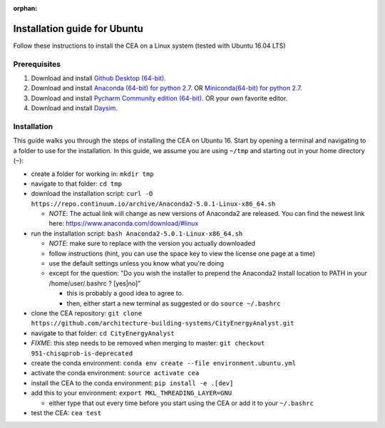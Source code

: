 :orphan:

Installation guide for Ubuntu
=============================

Follow these instructions to install the CEA on a Linux system (tested with Ubuntu 16.04 LTS)

Prerequisites
~~~~~~~~~~~~~

#. Download and install `Github Desktop (64-bit) <https://desktop.github.com/>`__.
#. Download and install `Anaconda (64-bit) for python 2.7 <https://www.anaconda.com/download/>`__.
   OR `Miniconda(64-bit) for python 2.7 <https://conda.io/miniconda.html>`__.
#. Download and install `Pycharm Community edition (64-bit) <https://www.jetbrains.com/pycharm/download/#section=windows>`__.
   OR your own favorite editor.
#. Download and install `Daysim <https://daysim.ning.com/page/download>`__.

Installation
~~~~~~~~~~~~

This guide walks you through the steps of installing the CEA on Ubuntu 16. Start by opening a terminal and navigating
to a folder to use for the installation. In this guide, we assume you are using ``~/tmp`` and starting out in your
home directory (``~``):

- create a folder for working in: ``mkdir tmp``
- navigate to that folder: ``cd tmp``
- download the installation script: ``curl -O https://repo.continuum.io/archive/Anaconda2-5.0.1-Linux-x86_64.sh``

  - *NOTE*: The actual link will change as new versions of Anaconda2 are released. You can find the newest link here:
    https://www.anaconda.com/download/#linux

- run the installation script: ``bash Anaconda2-5.0.1-Linux-x86_64.sh``

  - *NOTE*: make sure to replace with the version you actually downloaded
  - follow instructions (hint, you can use the space key to view the license one page at a time)
  - use the default settings unless you know what you're doing
  - except for  the question: "Do you wish the installer to prepend the Anaconda2 install location to PATH in your /home/user/.bashrc ? [yes|no]"

    - this is probably a good idea to agree to.
    - then, either start a new terminal as suggested or do ``source ~/.bashrc``

- clone the CEA repository: ``git clone https://github.com/architecture-building-systems/CityEnergyAnalyst.git``
- navigate to that folder: ``cd CityEnergyAnalyst``
- *FIXME*: this step needs to be removed when merging to master: ``git checkout 951-chisqprob-is-deprecated``
- create the conda environment: ``conda env create --file environment.ubuntu.yml``
- activate the conda environment: ``source activate cea``
- install the CEA to the conda environment: ``pip install -e .[dev]``
- add this to your environment: ``export MKL_THREADING_LAYER=GNU``

  - either type that out every time before you start using the CEA or add it to your ``~/.bashrc``

- test the CEA: ``cea test``

